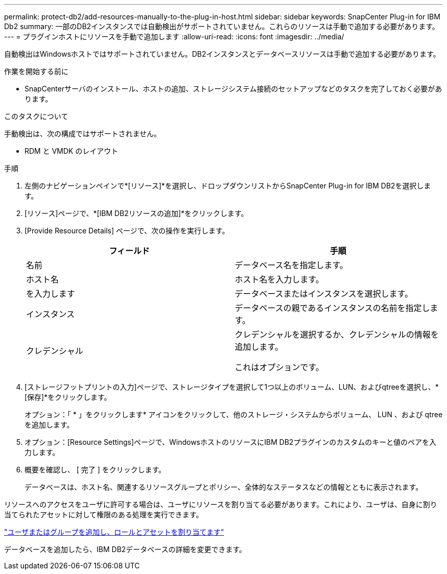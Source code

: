 ---
permalink: protect-db2/add-resources-manually-to-the-plug-in-host.html 
sidebar: sidebar 
keywords: SnapCenter Plug-in for IBM Db2 
summary: 一部のDB2インスタンスでは自動検出がサポートされていません。これらのリソースは手動で追加する必要があります。 
---
= プラグインホストにリソースを手動で追加します
:allow-uri-read: 
:icons: font
:imagesdir: ../media/


[role="lead"]
自動検出はWindowsホストではサポートされていません。DB2インスタンスとデータベースリソースは手動で追加する必要があります。

.作業を開始する前に
* SnapCenterサーバのインストール、ホストの追加、ストレージシステム接続のセットアップなどのタスクを完了しておく必要があります。


.このタスクについて
手動検出は、次の構成ではサポートされません。

* RDM と VMDK のレイアウト


.手順
. 左側のナビゲーションペインで*[リソース]*を選択し、ドロップダウンリストからSnapCenter Plug-in for IBM DB2を選択します。
. [リソース]ページで、*[IBM DB2リソースの追加]*をクリックします。
. [Provide Resource Details] ページで、次の操作を実行します。
+
|===
| フィールド | 手順 


 a| 
名前
 a| 
データベース名を指定します。



 a| 
ホスト名
 a| 
ホスト名を入力します。



 a| 
を入力します
 a| 
データベースまたはインスタンスを選択します。



 a| 
インスタンス
 a| 
データベースの親であるインスタンスの名前を指定します。



 a| 
クレデンシャル
 a| 
クレデンシャルを選択するか、クレデンシャルの情報を追加します。

これはオプションです。

|===
. [ストレージフットプリントの入力]ページで、ストレージタイプを選択して1つ以上のボリューム、LUN、およびqtreeを選択し、*[保存]*をクリックします。
+
オプション：「 * 」をクリックしますimage:../media/add_policy_from_resourcegroup.gif[""]* アイコンをクリックして、他のストレージ・システムからボリューム、 LUN 、および qtree を追加します。

. オプション：[Resource Settings]ページで、WindowsホストのリソースにIBM DB2プラグインのカスタムのキーと値のペアを入力します。
. 概要を確認し、 [ 完了 ] をクリックします。
+
データベースは、ホスト名、関連するリソースグループとポリシー、全体的なステータスなどの情報とともに表示されます。



リソースへのアクセスをユーザに許可する場合は、ユーザにリソースを割り当てる必要があります。これにより、ユーザは、自身に割り当てられたアセットに対して権限のある処理を実行できます。

link:https://docs.netapp.com/us-en/snapcenter/install/task_add_a_user_or_group_and_assign_role_and_assets.html["ユーザまたはグループを追加し、ロールとアセットを割り当てます"]

データベースを追加したら、IBM DB2データベースの詳細を変更できます。
